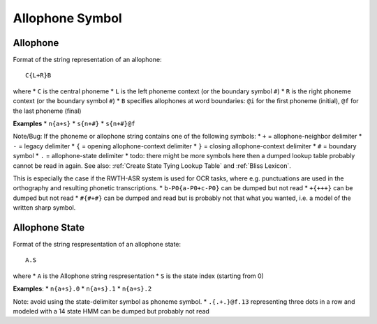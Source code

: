 Allophone Symbol
================

Allophone
---------

Format of the string representation of an allophone::

    C{L+R}B

where
* ``C`` is the central phoneme
* ``L`` is the left phoneme context (or the boundary symbol ``#``)
* ``R`` is the right phoneme context (or the boundary symbol ``#``)
* ``B`` specifies allophones at word boundaries: ``@i`` for the first phoneme (initial), ``@f`` for the last phoneme (final)


**Examples**
* ``n{a+s}``
* ``s{n+#}``
* ``s{n+#}@f``

Note/Bug: If the phoneme or allophone string contains one of the following symbols:
* ``+`` = allophone-neighbor delimiter 
* ``-`` = legacy delimiter 
* ``{`` = opening allophone-context delimiter 
* ``}`` = closing allophone-context delimiter 
* ``#`` = boundary symbol 
* ``.`` = allophone-state delimiter
* todo: there might be more symbols here
then a dumped lookup table probably cannot be read in again. See also: :ref:`Create State Tying Lookup Table` and :ref:`Bliss Lexicon`. 

This is especially the case if the RWTH-ASR  system is used for OCR tasks, where e.g. punctuations are used in the orthography and resulting phonetic transcriptions.
* ``b-P0{a-P0+c-P0}`` can be dumped but not read
* ``+{+++}`` can be dumped but not read
* ``#{#+#}`` can be dumped and read but is probably not that what you wanted, i.e. a model of the written sharp symbol.

Allophone State
---------------

Format of the string respresentation of an allophone state::

    A.S

where
* ``A`` is the Allophone string respresentation
* ``S`` is the state index (starting from 0)

**Examples**:
* ``n{a+s}.0``
* ``n{a+s}.1``
* ``n{a+s}.2``


Note: avoid using the state-delimiter symbol as phoneme symbol.
* ``.{.+.}@f.13`` representing three dots in a row and modeled with a 14 state HMM can be dumped but probably not read
